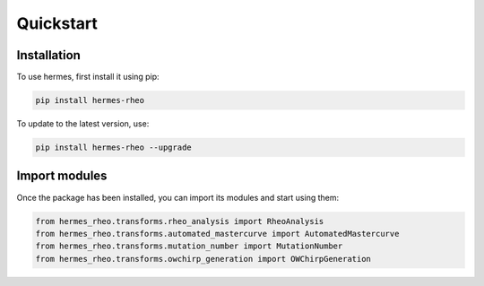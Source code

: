 Quickstart
==========

.. _installation:

Installation
------------

To use hermes, first install it using pip:

.. code-block:: console

   pip install hermes-rheo

To update to the latest version, use:

.. code-block:: console

   pip install hermes-rheo --upgrade


.. _usage:

Import modules
------------

Once the package has been installed, you can import its modules and start using them:

.. code-block:: python

   from hermes_rheo.transforms.rheo_analysis import RheoAnalysis
   from hermes_rheo.transforms.automated_mastercurve import AutomatedMastercurve
   from hermes_rheo.transforms.mutation_number import MutationNumber
   from hermes_rheo.transforms.owchirp_generation import OWChirpGeneration



